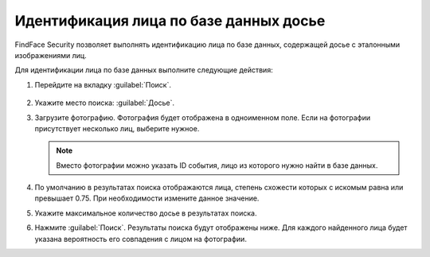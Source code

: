 .. _search-dossier:


Идентификация лица по базе данных досье
=============================================================

FindFace Security позволяет выполнять идентификацию лица по базе данных, содержащей досье с эталонными изображениями лиц.

Для идентификации лица по базе данных выполните следующие действия:

#. Перейдите на вкладку :guilabel:`Поиск`.
 
    |search_dossier_ru|

    .. |search_dossier_ru| image:: /_static/search_dossier.png
       :scale: 60%

    .. |search_dossier_en| image:: /_static/search_dossier_en.png
       :scale: 60%

#. Укажите место поиска: :guilabel:`Досье`.
#. Загрузите фотографию. Фотография будет отображена в одноименном поле. Если на фотографии присутствует несколько лиц, выберите нужное.
 
   .. note::
      Вместо фотографии можно указать ID события, лицо из которого нужно найти в базе данных. 

#. По умолчанию в результатах поиска отображаются лица, степень схожести которых с искомым равна или превышает 0.75. При необходимости измените данное значение.
#. Укажите максимальное количество досье в результатах поиска.
#. Нажмите :guilabel:`Поиск`. Результаты поиска будут отображены ниже. Для каждого найденного лица будет указана вероятность его совпадения с лицом на фотографии.




